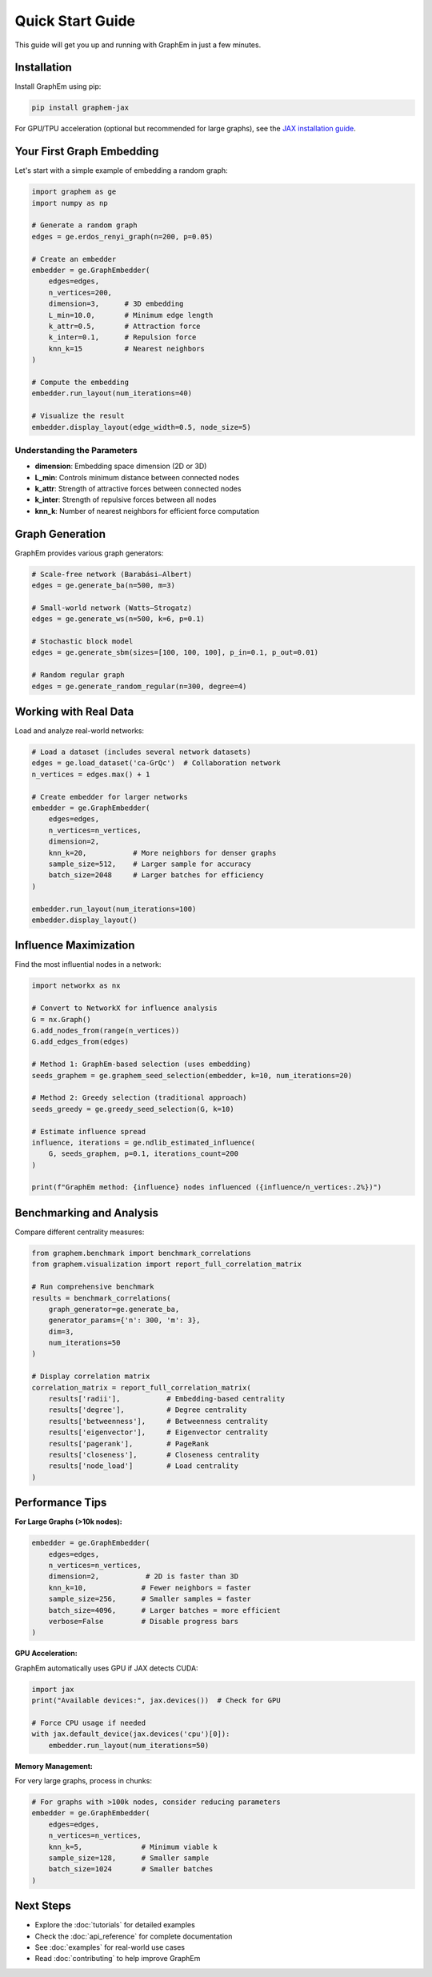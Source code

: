 Quick Start Guide
=================

This guide will get you up and running with GraphEm in just a few minutes.

Installation
------------

Install GraphEm using pip:

.. code-block:: bash

    pip install graphem-jax

For GPU/TPU acceleration (optional but recommended for large graphs), see the `JAX installation guide <https://github.com/google/jax#installation>`_.

Your First Graph Embedding
---------------------------

Let's start with a simple example of embedding a random graph:

.. code-block:: python

    import graphem as ge
    import numpy as np

    # Generate a random graph
    edges = ge.erdos_renyi_graph(n=200, p=0.05)
    
    # Create an embedder
    embedder = ge.GraphEmbedder(
        edges=edges,
        n_vertices=200,
        dimension=3,      # 3D embedding
        L_min=10.0,       # Minimum edge length
        k_attr=0.5,       # Attraction force
        k_inter=0.1,      # Repulsion force
        knn_k=15          # Nearest neighbors
    )
    
    # Compute the embedding
    embedder.run_layout(num_iterations=40)
    
    # Visualize the result
    embedder.display_layout(edge_width=0.5, node_size=5)

Understanding the Parameters
~~~~~~~~~~~~~~~~~~~~~~~~~~~~

* **dimension**: Embedding space dimension (2D or 3D)
* **L_min**: Controls minimum distance between connected nodes
* **k_attr**: Strength of attractive forces between connected nodes
* **k_inter**: Strength of repulsive forces between all nodes
* **knn_k**: Number of nearest neighbors for efficient force computation

Graph Generation
----------------

GraphEm provides various graph generators:

.. code-block:: python

    # Scale-free network (Barabási–Albert)
    edges = ge.generate_ba(n=500, m=3)
    
    # Small-world network (Watts–Strogatz)
    edges = ge.generate_ws(n=500, k=6, p=0.1)
    
    # Stochastic block model
    edges = ge.generate_sbm(sizes=[100, 100, 100], p_in=0.1, p_out=0.01)
    
    # Random regular graph
    edges = ge.generate_random_regular(n=300, degree=4)

Working with Real Data
----------------------

Load and analyze real-world networks:

.. code-block:: python

    # Load a dataset (includes several network datasets)
    edges = ge.load_dataset('ca-GrQc')  # Collaboration network
    n_vertices = edges.max() + 1
    
    # Create embedder for larger networks
    embedder = ge.GraphEmbedder(
        edges=edges,
        n_vertices=n_vertices,
        dimension=2,
        knn_k=20,           # More neighbors for denser graphs
        sample_size=512,    # Larger sample for accuracy
        batch_size=2048     # Larger batches for efficiency
    )
    
    embedder.run_layout(num_iterations=100)
    embedder.display_layout()

Influence Maximization
-----------------------

Find the most influential nodes in a network:

.. code-block:: python

    import networkx as nx
    
    # Convert to NetworkX for influence analysis
    G = nx.Graph()
    G.add_nodes_from(range(n_vertices))
    G.add_edges_from(edges)
    
    # Method 1: GraphEm-based selection (uses embedding)
    seeds_graphem = ge.graphem_seed_selection(embedder, k=10, num_iterations=20)
    
    # Method 2: Greedy selection (traditional approach)
    seeds_greedy = ge.greedy_seed_selection(G, k=10)
    
    # Estimate influence spread
    influence, iterations = ge.ndlib_estimated_influence(
        G, seeds_graphem, p=0.1, iterations_count=200
    )
    
    print(f"GraphEm method: {influence} nodes influenced ({influence/n_vertices:.2%})")

Benchmarking and Analysis
-------------------------

Compare different centrality measures:

.. code-block:: python

    from graphem.benchmark import benchmark_correlations
    from graphem.visualization import report_full_correlation_matrix
    
    # Run comprehensive benchmark
    results = benchmark_correlations(
        graph_generator=ge.generate_ba,
        generator_params={'n': 300, 'm': 3},
        dim=3,
        num_iterations=50
    )
    
    # Display correlation matrix
    correlation_matrix = report_full_correlation_matrix(
        results['radii'],           # Embedding-based centrality
        results['degree'],          # Degree centrality
        results['betweenness'],     # Betweenness centrality
        results['eigenvector'],     # Eigenvector centrality
        results['pagerank'],        # PageRank
        results['closeness'],       # Closeness centrality
        results['node_load']        # Load centrality
    )

Performance Tips
----------------

**For Large Graphs (>10k nodes):**

.. code-block:: python

    embedder = ge.GraphEmbedder(
        edges=edges,
        n_vertices=n_vertices,
        dimension=2,           # 2D is faster than 3D
        knn_k=10,             # Fewer neighbors = faster
        sample_size=256,      # Smaller samples = faster
        batch_size=4096,      # Larger batches = more efficient
        verbose=False         # Disable progress bars
    )

**GPU Acceleration:**

GraphEm automatically uses GPU if JAX detects CUDA:

.. code-block:: python

    import jax
    print("Available devices:", jax.devices())  # Check for GPU
    
    # Force CPU usage if needed
    with jax.default_device(jax.devices('cpu')[0]):
        embedder.run_layout(num_iterations=50)

**Memory Management:**

For very large graphs, process in chunks:

.. code-block:: python

    # For graphs with >100k nodes, consider reducing parameters
    embedder = ge.GraphEmbedder(
        edges=edges,
        n_vertices=n_vertices,
        knn_k=5,              # Minimum viable k
        sample_size=128,      # Smaller sample
        batch_size=1024       # Smaller batches
    )

Next Steps
----------

* Explore the :doc:`tutorials` for detailed examples
* Check the :doc:`api_reference` for complete documentation
* See :doc:`examples` for real-world use cases
* Read :doc:`contributing` to help improve GraphEm